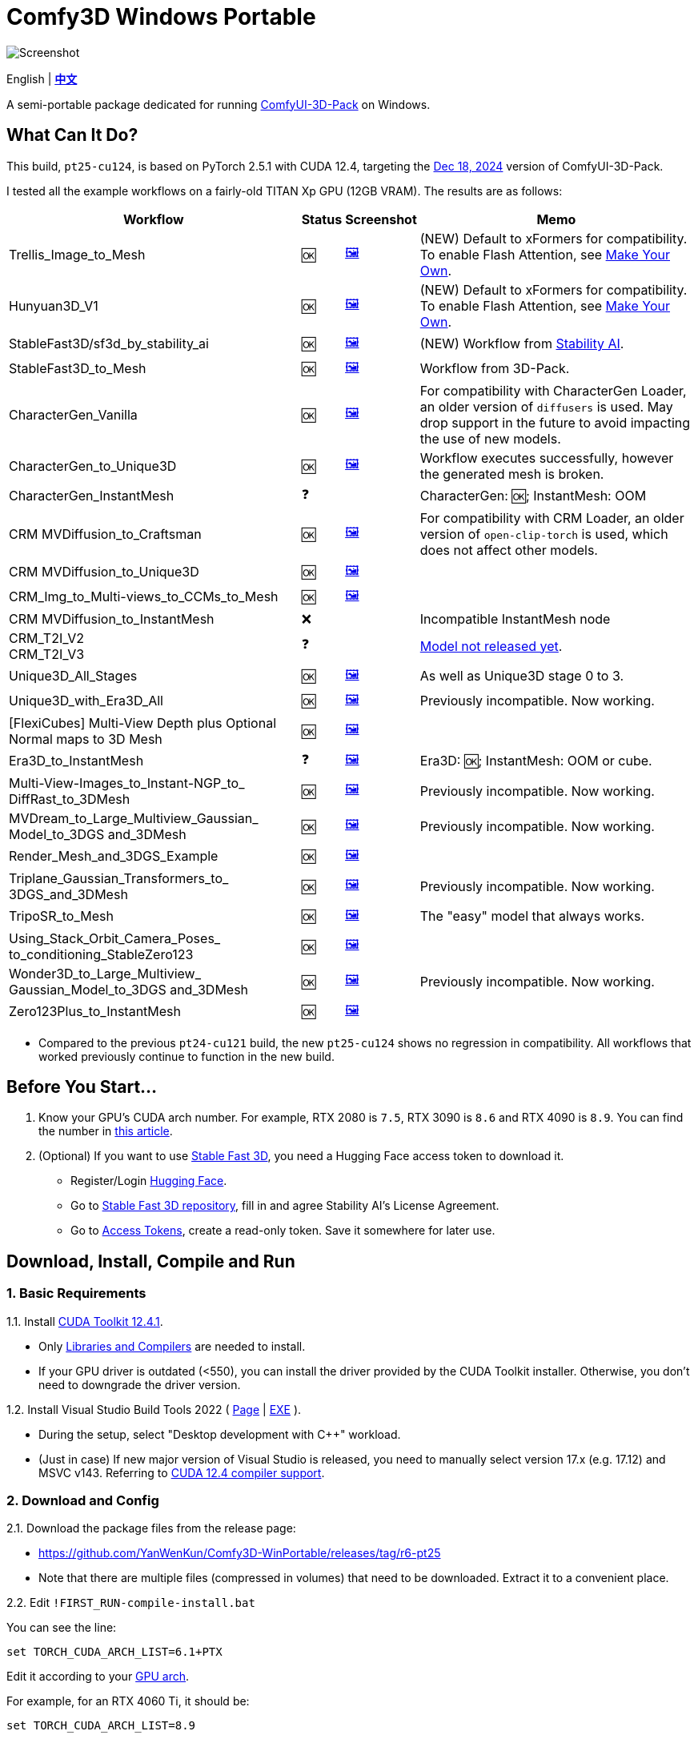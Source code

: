 # Comfy3D Windows Portable

image::screenshots-pt25/CRM_MV_Unique3D.webp["Screenshot"]

[.text-center]
English | *link:README.zh.adoc[中文]*

A semi-portable package dedicated for running 
https://github.com/MrForExample/ComfyUI-3D-Pack[ComfyUI-3D-Pack]
on Windows.


## What Can It Do?

This build, `pt25-cu124`, is based on PyTorch 2.5.1 with CUDA 12.4,
targeting the
https://github.com/MrForExample/ComfyUI-3D-Pack/tree/a35a737676cf3cbb23360d98032870e242dae199[Dec 18, 2024]
version of ComfyUI-3D-Pack.

I tested all the example workflows on a fairly-old TITAN Xp GPU (12GB VRAM). The results are as follows:

[%autowidth,cols=4]
|===
|Workflow|Status|Screenshot|Memo

|Trellis_Image_to_Mesh
|🆗
|link:screenshots-pt25/TRELLIS.webp[🖼️]
|(NEW) Default to xFormers for compatibility. To enable Flash Attention, see <<make-your-own, Make Your Own>>.

|Hunyuan3D_V1
|🆗
|link:screenshots-pt25/Hunyuan3Dv1.webp[🖼️]
|(NEW) Default to xFormers for compatibility. To enable Flash Attention, see <<make-your-own, Make Your Own>>.

|StableFast3D/sf3d_by_stability_ai
|🆗
|link:screenshots-pt25/SF3D_SAI.webp[🖼️]
|(NEW) Workflow from https://github.com/Stability-AI/stable-fast-3d[Stability AI].

|StableFast3D_to_Mesh
|🆗
|link:screenshots-pt25/SF3D.webp[🖼️]
|Workflow from 3D-Pack.

|CharacterGen_Vanilla
|🆗
|link:screenshots-pt25/CharacterGen_Vanilla.webp[🖼️]
|For compatibility with CharacterGen Loader, an older version of `diffusers` is used. May drop support in the future to avoid impacting the use of new models.

|CharacterGen_to_Unique3D
|🆗
|link:screenshots-pt25/CharacterGen_Unique3D.webp[🖼️]
|Workflow executes successfully, however the generated mesh is broken.

|CharacterGen_InstantMesh
|❓
|
|CharacterGen: 🆗; InstantMesh: OOM

|CRM MVDiffusion_to_Craftsman
|🆗
|link:screenshots-pt25/CRM_MV_Craftsman.webp[🖼️]
|For compatibility with CRM Loader, an older version of `open-clip-torch` is used, which does not affect other models.

|CRM MVDiffusion_to_Unique3D
|🆗
|link:screenshots-pt25/CRM_MV_Unique3D.webp[🖼️]
|

|CRM_Img_to_Multi-views_to_CCMs_to_Mesh
|🆗
|link:screenshots-pt25/CRM_MV_CCM.webp[🖼️]
|

|CRM MVDiffusion_to_InstantMesh
|❌
|
|Incompatible InstantMesh node

|CRM_T2I_V2 +
CRM_T2I_V3
|❓
|
|https://github.com/MrForExample/ComfyUI-3D-Pack/issues/311[Model not released yet].

|Unique3D_All_Stages
|🆗
|link:screenshots-pt25/Unique3D_All.webp[🖼️]
|As well as Unique3D stage 0 to 3.

|Unique3D_with_Era3D_All
|🆗
|link:screenshots-pt25/Unique3D_Era3D.webp[🖼️]
|Previously incompatible. Now working.

|[FlexiCubes] Multi-View Depth plus Optional Normal maps to 3D Mesh
|🆗
|link:screenshots-pt25/FlexiCubes.webp[🖼️]
|

|Era3D_to_InstantMesh
|❓
|link:screenshots-pt25/Era3D_InstantMesh.webp[🖼️]
|Era3D: 🆗; InstantMesh: OOM or cube.

|Multi-View-Images_to_Instant-NGP_to_ DiffRast_to_3DMesh
|🆗
|link:screenshots-pt25/MV_InstantNGP_DiffRast.webp[🖼️]
|Previously incompatible. Now working.

|MVDream_to_Large_Multiview_Gaussian_ Model_to_3DGS and_3DMesh
|🆗
|link:screenshots-pt25/MVDream_LGM.webp[🖼️]
|Previously incompatible. Now working.

|Render_Mesh_and_3DGS_Example
|🆗
|link:screenshots-pt25/Render_Example.webp[🖼️]
|

|Triplane_Gaussian_Transformers_to_ 3DGS_and_3DMesh
|🆗
|link:screenshots-pt25/Triplane_Gaussian.webp[🖼️]
|Previously incompatible. Now working.

|TripoSR_to_Mesh
|🆗
|link:screenshots-pt25/TripoSR.webp[🖼️]
|The "easy" model that always works.

|Using_Stack_Orbit_Camera_Poses_
to_conditioning_StableZero123
|🆗
|link:screenshots-pt25/OrbitCamera_StableZero123.webp[🖼️]
|

|Wonder3D_to_Large_Multiview_ Gaussian_Model_to_3DGS and_3DMesh
|🆗
|link:screenshots-pt25/Wonder3D_LGM.webp[🖼️]
|Previously incompatible. Now working.

|Zero123Plus_to_InstantMesh
|🆗
|link:screenshots-pt25/Zero123Plus_InstantMesh.webp[🖼️]
|

|===

* Compared to the previous `pt24-cu121` build, the new `pt25-cu124` shows no regression in compatibility. All workflows that worked previously continue to function in the new build.

## Before You Start...

. Know your GPU's CUDA arch number. For example, RTX 2080 is `7.5`, RTX 3090 is `8.6` and RTX 4090 is `8.9`.
You can find the number in
https://arnon.dk/matching-sm-architectures-arch-and-gencode-for-various-nvidia-cards/[this article].

. (Optional) If you want to use 
https://github.com/Stability-AI/stable-fast-3d[Stable Fast 3D],
you need a Hugging Face access token to download it.

** Register/Login
https://huggingface.co/login[Hugging Face].

** Go to
https://huggingface.co/stabilityai/stable-fast-3d[Stable Fast 3D repository],
fill in and agree Stability AI's License Agreement.

** Go to
https://huggingface.co/settings/tokens/new?tokenType=read[Access Tokens],
create a read-only token. Save it somewhere for later use.


## Download, Install, Compile and Run

### 1. Basic Requirements

1.1. Install 
https://developer.nvidia.com/cuda-12-4-1-download-archive?target_os=Windows&target_arch=x86_64&target_version=11&target_type=exe_network[CUDA Toolkit 12.4.1].

** Only
https://github.com/YanWenKun/Comfy3D-WinPortable/raw/refs/heads/main/docs/cuda-toolkit-install-selection.webp[Libraries and Compilers]
are needed to install.

** If your GPU driver is outdated (<550), you can install the driver provided by the CUDA Toolkit installer. Otherwise, you don't need to downgrade the driver version.

1.2. Install Visual Studio Build Tools 2022
(
https://visualstudio.microsoft.com/downloads/?q=build+tools[Page]
|
https://aka.ms/vs/17/release/vs_BuildTools.exe[EXE]
).

** During the setup, select "Desktop development with C++" workload.

** (Just in case) If new major version of Visual Studio is released,
you need to manually select version 17.x (e.g. 17.12) and MSVC v143.
Referring to
https://docs.nvidia.com/cuda/archive/12.4.1/cuda-installation-guide-microsoft-windows/index.html#id9[CUDA 12.4 compiler support].

### 2. Download and Config

2.1. Download the package files from the release page:

** https://github.com/YanWenKun/Comfy3D-WinPortable/releases/tag/r6-pt25
** Note that there are multiple files (compressed in volumes) that need to be downloaded. Extract it to a convenient place.


2.2. Edit `!FIRST_RUN-compile-install.bat`

You can see the line:

 set TORCH_CUDA_ARCH_LIST=6.1+PTX

Edit it according to your 
https://arnon.dk/matching-sm-architectures-arch-and-gencode-for-various-nvidia-cards/[GPU arch].

For example, for an RTX 4060 Ti, it should be:

 set TORCH_CUDA_ARCH_LIST=8.9


2.3. Edit `run.bat`

You can see the line (again):

 set TORCH_CUDA_ARCH_LIST=6.1+PTX

Edit it like you just did in the last step.

There are few more settings available in this start script, such as:

** Set proxy
** Do not open browser after starting

Each line of configuration has a description above it.
If needed, uncomment the according line (remove `rem` at the beginning),
edit it and save the file.

### 3. (Optional) Extra Config

3.1. If you are going to run Stable Fast 3D workflow, you need to edit the start script `run.bat`, find the line:

 rem set HF_TOKEN=

and edit it to:

 set HF_TOKEN=hf_your_token

For example:

 set HF_TOKEN=hf_ABCDEFGHIJKLMNOPQRSTUVWXYZabcdefgh


3.2. If you want to use Sandboxie to isolate this instance of Python + ComfyUI, the following scripts should be executed in a sandbox.

In addition, I recommend to set the program folder (`Comfy3D_WinPortable`) to "Full Access" under "Sandbox Settings - Resource Access", to improve disk I/O.


### 4. First Start

4.1. Run `!FIRST_RUN-compile-install.bat`. Wait until it finish installation. If it fails, simply run it again.

** Depending on hardware, it may take 10~30 minutes.

4.2. If you are going to run Unique3D workflows, run `download-models-for-Unique3D.bat`.

4.3. Run `run.bat`. After starting, the program will automatically open a browser, or you can visit: http://localhost:8188/

4.4. In the left sidebar, you can find the "Workflows" button, the example workflows are listed there. The example input files are already in the `input` folder. Open a workflow and click "Queue" at bottom of the page to run the workflow.

To shutdown the program, simply close the console window.

To start the program in the future, simply run `run.bat`.


## Troubleshooting

### A. Force-Update

It is not recommended to update any component of this package, whether it's Python, ComfyUI or Custom Nodes
("If it works, don't fix it").

But if you really need to update ComfyUI and Custom Nodes (except 3D-Pack), 
there's a script to do that.
Run this in your Git Bash:

 bash force-update-all.sh

This script will force git-pull all the repositories.

Note that `ComfyUI\custom_nodes\ComfyUI-3D-Pack` folder is not a git repository, so it won't be affected by this script.

### B. Re-Compile and Re-Install Dependencies

Just like the FIRST_RUN script did,
the `reinstall-deps-for-3d.bat` script will attempt to compile and install the dependencies of 3D-Pack.

You need to edit this file and set TORCH_CUDA_ARCH_LIST as well.

There are few differences from the FIRST_RUN, this script will:

** Download the latest source repos, not the targeted versions. This may help with compatibility issues when the FIRST_RUN doesn't work.

** Additionally compile-install `kiuikit`, `utils3d` and `nvdiffrast`. In my tests, it's not necessary to do so in the FIRST_RUN. I put them here for fail-safe.

** Keep temporary files and save artifacts (.whl files) in the working folder `tmp_build`, allowing you to reuse them. Keep in mind they are not essentially portable.

### C. Last and Guaranteed - Linux

If you run into complicated compatibility issues, try Linux.

Everything in Comfy3D works more smoothly on Linux.
Most 3D workflows are research-oriented and far from production-ready.
By installing & running them you're essentially replicating the development environment used by researchers.
Many components need to be compiled before running, and this is exactly where Linux excels.

Check out
https://github.com/MrForExample/ComfyUI-3D-Pack/blob/main/Dockerfile[Dockerfile]
or my
https://github.com/YanWenKun/ComfyUI-Docker/tree/main/comfy3d-pt25[Docker image]
if you're familiar with containers.


It's now working but not released yet.
If you'd like to have a preview, , then you can build it using GitHub Actions.
After building, you can find the 7z files in "Releases" page and download them.

[[make-your-own]]
## Make Your Own

You can build this package using GitHub Actions.
Simply fork this repo and go to "Actions" page,
find "Build & Upload pt25-cu124 Package" and then find "Run workflow".

The workflow takes about 20 minutes to finish.
After that, you can find the 7z files in the "Releases" page.

Examples of custom modification:

* If you never use CharacterGen,
you can delete `diffusers==0.29.1` in `requirementsB.txt`.

* If you never use CRM,
you can delete `open-clip-torch==2.24.0` in `requirementsB.txt`.

* If you are using Ampere or later GPUs, 
you can enable Flash Attention in `requirements8.txt`.
